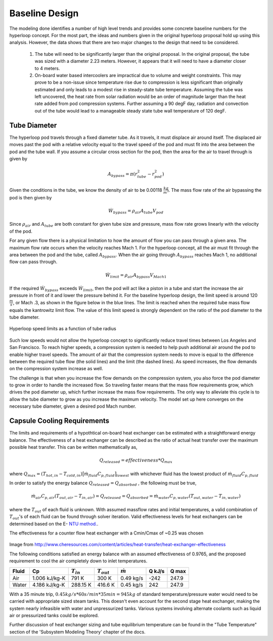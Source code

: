 ======================
Baseline Design
======================

The modeling done identifies a number of high level trends and provides some concrete 
baseline numbers for the hyperloop concept. For the most part, the ideas and numbers given
in the original hyperloop proposal hold up using this analysis. However, the data shows that
there are two major changes to the design that need to be considered. 

    #. The tube will need to be significantly larger than the original proposal. In the 
       original proposal, the tube was sized with a diameter 2.23 meters. However, it 
       appears that it will need to have a diameter closer to 4 meters. 

    #. On-board water based intercoolers are impractical due to volume and weight constraints.
       This may prove to be a non-issue since temperature rise due to compression is less 
       significant than originally estimated and only leads to a modest rise in steady-state 
       tube temperature. Assuming the tube was left uncovered, the heat rate from solar radiation 
       would be an order of magnitude larger than the heat rate added from pod compression systems. 
       Further assuming a 90 degF day, radiation and convection out of the tube would lead to a 
       manageable steady state tube wall temperature of 120 degF.


Tube Diameter
----------------------
The hyperloop pod travels through a fixed diameter tube. As it travels, 
it must displace air around itself. The displaced air moves past the 
pod with a relative velocity equal to the travel speed of the pod and 
must fit into the area between the pod and the tube wall. If you assume 
a circular cross section for the pod, then the area for the air to 
travel through is given by 

.. math:: A_{bypass} = \pi(r_{tube}^2-r_{pod}^2)

Given the conditions in the tube, we know the density of air to be 
0.00118 :math:`\frac{kg}{m^3}`. The mass flow rate of the air 
bypassing the pod is then given by

.. math:: \dot{W}_{bypass} = \rho_{air} A_{tube} V_{pod}

Since :math:`\rho_{air}` and :math:`A_{tube}` are both constant for given tube size 
and pressure, mass flow rate grows linearly with the velocity of the pod. 

For any given flow there is a physical limitation to how the amount of 
flow you can pass through a given area. The maximum flow rate occurs when 
the velocity reaches Mach 1. For the hyperloop concept, all the air must fit 
through the area between the pod and the tube, called :math:`A_{bypass}`. When 
the air going through :math:`A_{bypass}` reaches Mach 1, no additional flow can pass through. 

.. math:: \dot{W}_{limit} = \rho_{air} A_{bypass} V_{Mach 1} 

If the required  :math:`\dot{W}_{bypass}` exceeds :math:`\dot{W}_{limit}`, then the pod will 
act like a piston in a tube and start the increase the air pressure in front 
of it and lower the pressure behind it. For the baseline hyperloop design, 
the limit speed is around 120 :math:`\frac{m}{s}`, or Mach .3, as shown in the 
figure below in the blue lines. The limit is reached when the required tube mass flow equals 
the kantrowitz limit flow. The value of this limit speed is strongly dependent on the 
ratio of the pod diameter to the tube diameter. 

.. figure:: images/tube_flow_limits.png
    :align: center
    :width: 800 px
    :alt: hyperloop tube limits

    Hyperloop speed limits as a function of tube radius

Such low speeds would not allow the hyperloop concept to significantly reduce 
travel times between Los Angeles and San Francisco. To reach higher speeds, 
a compression system is needed to help push additional air around the pod 
to enable higher travel speeds. The amount of air that the compression system needs 
to move is equal to the difference between the required tube flow (the solid lines) 
and the limit (the dashed lines). As speed increases, the flow demands on the 
compression system increase as well. 

The challenge is that when you increase the flow demands on the compression system, you 
also force the pod diameter to grow in order to handle the increased flow. So traveling 
faster means that the mass flow requirements grow, which drives the pod diameter up, which 
further increase the mass flow requirements. The only way to alleviate this cycle is to allow
the tube diameter to grow as you increase the maximum velocity. The model set up here converges 
on the necessary tube diameter, given a desired pod Mach number. 

Capsule Cooling Requirements
------------------------------

The limits and requirements of a hypothtical on-board heat exchanger can be estimated with a straightforward energy balance. 
The effectiveness of a heat exchanger can be described as the ratio of actual heat transfer over the maximum 
possible heat transfer. This can be written mathematically as,

.. math::   {Q}_{released}  = effectiveness * {Q}_{max}

where :math:`{Q}_{max} = (T_{hot,in} - T_{cold,in}) {\big[ \dot{m}_{fluid} C_{p,fluid} \big]}_{lowest}` with whichever fluid has the lowest product of :math:`\dot{m}_{fluid}  C_{p,fluid}`

In order to satisfy the energy balance :math:`{Q}_{released}  = {Q}_{absorbed}` , the following must be true,

.. math::      \dot{m}_{air} C_{p, air} (T_{out, air} - T_{in, air}) = {Q}_{released} = {Q}_{absorbed}= \dot{m}_{water} C_{p,water} (T_{out, water} - T_{in, water})

where the :math:`T_{out}` of each fluid is unknown. With assumed massflow rates and initial temperatures, a valid combination of :math:`T_{out}`'s of each fluid can be found through solver iteration. Valid effectiveness levels for heat exchangers can be determined based on the E- `NTU method.`__. 

.. __: http://en.wikipedia.org/wiki/NTU_method

The effectiveness for a counter flow heat exchanger with a Cmin/Cmax of ~0.25 was chosen

.. figure:: images/heat_effectiveness.png
   :align: center
   :alt: Heat Exchanger Effictiveness Graph
   
Image from http://www.cheresources.com/content/articles/heat-transfer/heat-exchanger-effectiveness

The following conditions satisfied an energy balance with an assumed effectiveness of 0.9765, and the proposed requirement to 
cool the air completely down to inlet temperatures.

============== =============== ================= ================= ================== ========= ========= 
Fluid               Cp         :math:`{T}_{in}`  :math:`{T}_{out}` :math:`\dot{m}`     Q  kJ/s   Q  max
============== =============== ================= ================= ================== ========= ========= 
Air            1.006 kJ/kg-K        791 K             300 K            0.49 kg/s        -242      247.9
-------------- --------------- ----------------- ----------------- ------------------ --------- --------- 
Water           4.186 kJ/kg-K       288.15 K          416.6 K           0.45 kg/s         242      247.9
============== =============== ================= ================= ================== ========= =========  

With a 35 minute trip, :math:`0.45 kg/s * 60 s/min * 35 min =  945 kg` of standard temperature/pressure water would 
need to be carried with appropriate sized steam tanks. This doesn't even account for the second stage heat exchanger, 
making the system nearly infeasible with water and unpressurized tanks. Various systems involving alternate coolants 
such as liquid air or pressurized tanks could be explored.

Further discussion of heat exchanger sizing and tube equilibrium temperature can be found in the "Tube Temperature" section of the 'Subsystem Modeling Theory' chapter of the docs.





